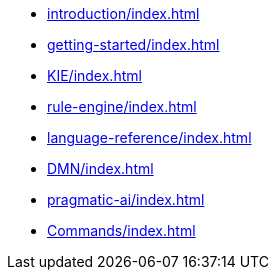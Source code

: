* xref:introduction/index.adoc[leveloffset=+1]
* xref:getting-started/index.adoc[leveloffset=+1]
* xref:KIE/index.adoc[leveloffset=+1]
* xref:rule-engine/index.adoc[leveloffset=+1]
* xref:language-reference/index.adoc[leveloffset=+1]
* xref:DMN/index.adoc[leveloffset=+1]
* xref:pragmatic-ai/index.adoc[leveloffset=+1]
* xref:Commands/index.adoc[leveloffset=+1]
